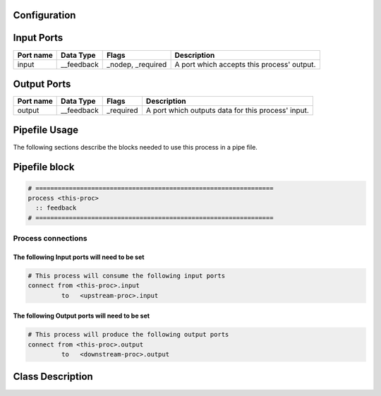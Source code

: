   .. |br| raw:: html

   <br />

Configuration
-------------

.. csv-table::
   :header: "Variable", "Default", "Tunable", "Description"
   :align: left
   :widths: auto


Input Ports
-----------

.. csv-table::
   :header: "Port name", "Data Type", "Flags", "Description"
   :align: left
   :widths: auto

   "input", "__feedback", "_nodep, _required", "A port which accepts this process' output."

Output Ports
------------

.. csv-table::
   :header: "Port name", "Data Type", "Flags", "Description"
   :align: left
   :widths: auto

   "output", "__feedback", "_required", "A port which outputs data for this process' input."

Pipefile Usage
--------------

The following sections describe the blocks needed to use this process in a pipe file.

Pipefile block
--------------

.. code::

 # ================================================================
 process <this-proc>
   :: feedback
 # ================================================================

Process connections
~~~~~~~~~~~~~~~~~~~

The following Input ports will need to be set
^^^^^^^^^^^^^^^^^^^^^^^^^^^^^^^^^^^^^^^^^^^^^
.. code::

 # This process will consume the following input ports
 connect from <this-proc>.input
          to   <upstream-proc>.input

The following Output ports will need to be set
^^^^^^^^^^^^^^^^^^^^^^^^^^^^^^^^^^^^^^^^^^^^^^
.. code::

 # This process will produce the following output ports
 connect from <this-proc>.output
          to   <downstream-proc>.output

Class Description
-----------------

.. doxygenclass:: sprokit::feedback_process
   :project: kwiver
   :members:

